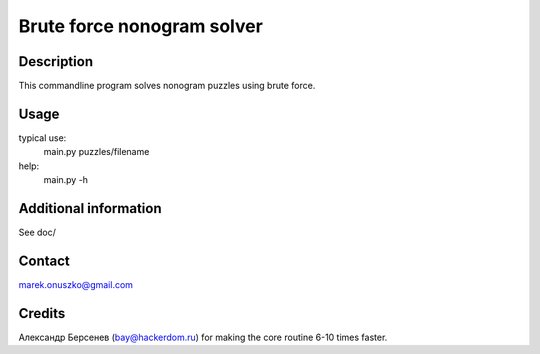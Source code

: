 Brute force nonogram solver
+++++++++++++++++++++++++++


Description
===========

This commandline program solves nonogram puzzles using brute force.

Usage
=====

typical use:
  main.py puzzles/filename

help:
  main.py -h

Additional information
======================

See doc/

Contact
=======

marek.onuszko@gmail.com

Credits
=======

Александр Берсенев (bay@hackerdom.ru) for making the core routine 6-10 times
faster.
